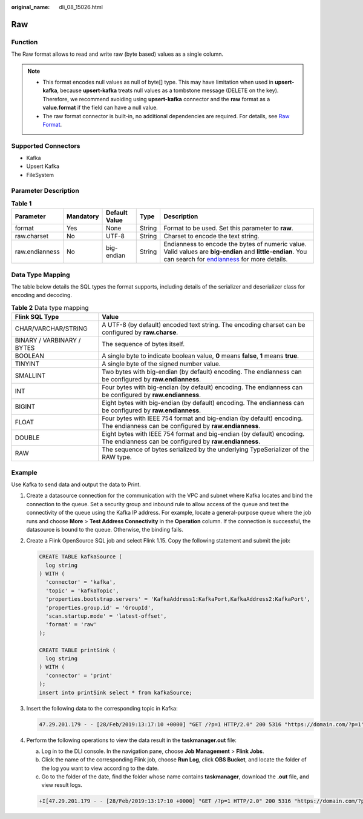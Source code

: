 :original_name: dli_08_15026.html

.. _dli_08_15026:

Raw
===

Function
--------

The Raw format allows to read and write raw (byte based) values as a single column.

.. note::

   -  This format encodes null values as null of byte[] type. This may have limitation when used in **upsert-kafka**, because **upsert-kafka** treats null values as a tombstone message (DELETE on the key). Therefore, we recommend avoiding using **upsert-kafka** connector and the **raw** format as a **value.format** if the field can have a null value.
   -  The raw format connector is built-in, no additional dependencies are required. For details, see `Raw Format <https://nightlies.apache.org/flink/flink-docs-release-1.15/docs/connectors/table/formats/raw/>`__.

Supported Connectors
--------------------

-  Kafka
-  Upsert Kafka
-  FileSystem

Parameter Description
---------------------

.. table:: **Table 1**

   +----------------+-----------+---------------+--------+--------------------------------------------------------------------------------------------------------------------------------------------------------------------------------------------------------+
   | Parameter      | Mandatory | Default Value | Type   | Description                                                                                                                                                                                            |
   +================+===========+===============+========+========================================================================================================================================================================================================+
   | format         | Yes       | None          | String | Format to be used. Set this parameter to **raw**.                                                                                                                                                      |
   +----------------+-----------+---------------+--------+--------------------------------------------------------------------------------------------------------------------------------------------------------------------------------------------------------+
   | raw.charset    | No        | UTF-8         | String | Charset to encode the text string.                                                                                                                                                                     |
   +----------------+-----------+---------------+--------+--------------------------------------------------------------------------------------------------------------------------------------------------------------------------------------------------------+
   | raw.endianness | No        | big-endian    | String | Endianness to encode the bytes of numeric value. Valid values are **big-endian** and **little-endian**. You can search for `endianness <https://en.wikipedia.org/wiki/Endianness>`__ for more details. |
   +----------------+-----------+---------------+--------+--------------------------------------------------------------------------------------------------------------------------------------------------------------------------------------------------------+

Data Type Mapping
-----------------

The table below details the SQL types the format supports, including details of the serializer and deserializer class for encoding and decoding.

.. table:: **Table 2** Data type mapping

   +----------------------------+--------------------------------------------------------------------------------------------------------------------------------+
   | Flink SQL Type             | Value                                                                                                                          |
   +============================+================================================================================================================================+
   | CHAR/VARCHAR/STRING        | A UTF-8 (by default) encoded text string. The encoding charset can be configured by **raw.charse**.                            |
   +----------------------------+--------------------------------------------------------------------------------------------------------------------------------+
   | BINARY / VARBINARY / BYTES | The sequence of bytes itself.                                                                                                  |
   +----------------------------+--------------------------------------------------------------------------------------------------------------------------------+
   | BOOLEAN                    | A single byte to indicate boolean value, **0** means **false**, **1** means **true**.                                          |
   +----------------------------+--------------------------------------------------------------------------------------------------------------------------------+
   | TINYINT                    | A single byte of the signed number value.                                                                                      |
   +----------------------------+--------------------------------------------------------------------------------------------------------------------------------+
   | SMALLINT                   | Two bytes with big-endian (by default) encoding. The endianness can be configured by **raw.endianness**.                       |
   +----------------------------+--------------------------------------------------------------------------------------------------------------------------------+
   | INT                        | Four bytes with big-endian (by default) encoding. The endianness can be configured by **raw.endianness**.                      |
   +----------------------------+--------------------------------------------------------------------------------------------------------------------------------+
   | BIGINT                     | Eight bytes with big-endian (by default) encoding. The endianness can be configured by **raw.endianness**.                     |
   +----------------------------+--------------------------------------------------------------------------------------------------------------------------------+
   | FLOAT                      | Four bytes with IEEE 754 format and big-endian (by default) encoding. The endianness can be configured by **raw.endianness**.  |
   +----------------------------+--------------------------------------------------------------------------------------------------------------------------------+
   | DOUBLE                     | Eight bytes with IEEE 754 format and big-endian (by default) encoding. The endianness can be configured by **raw.endianness**. |
   +----------------------------+--------------------------------------------------------------------------------------------------------------------------------+
   | RAW                        | The sequence of bytes serialized by the underlying TypeSerializer of the RAW type.                                             |
   +----------------------------+--------------------------------------------------------------------------------------------------------------------------------+

Example
-------

Use Kafka to send data and output the data to Print.

#. Create a datasource connection for the communication with the VPC and subnet where Kafka locates and bind the connection to the queue. Set a security group and inbound rule to allow access of the queue and test the connectivity of the queue using the Kafka IP address. For example, locate a general-purpose queue where the job runs and choose **More** > **Test Address Connectivity** in the **Operation** column. If the connection is successful, the datasource is bound to the queue. Otherwise, the binding fails.

#. Create a Flink OpenSource SQL job and select Flink 1.15. Copy the following statement and submit the job:

   .. code-block::

      CREATE TABLE kafkaSource (
        log string
      ) WITH (
        'connector' = 'kafka',
        'topic' = 'kafkaTopic',
        'properties.bootstrap.servers' = 'KafkaAddress1:KafkaPort,KafkaAddress2:KafkaPort',
        'properties.group.id' = 'GroupId',
        'scan.startup.mode' = 'latest-offset',
        'format' = 'raw'
      );

      CREATE TABLE printSink (
        log string
      ) WITH (
        'connector' = 'print'
      );
      insert into printSink select * from kafkaSource;

#. Insert the following data to the corresponding topic in Kafka:

   .. code-block::

      47.29.201.179 - - [28/Feb/2019:13:17:10 +0000] "GET /?p=1 HTTP/2.0" 200 5316 "https://domain.com/?p=1" "Mozilla/5.0 (Windows NT 6.1) AppleWebKit/537.36 (KHTML, like Gecko) Chrome/72.0.3626.119 Safari/537.36" "2.75"

#. Perform the following operations to view the data result in the **taskmanager.out** file:

   a. Log in to the DLI console. In the navigation pane, choose **Job Management** > **Flink Jobs**.
   b. Click the name of the corresponding Flink job, choose **Run Log**, click **OBS Bucket**, and locate the folder of the log you want to view according to the date.
   c. Go to the folder of the date, find the folder whose name contains **taskmanager**, download the **.out** file, and view result logs.

   .. code-block::

      +I[47.29.201.179 - - [28/Feb/2019:13:17:10 +0000] "GET /?p=1 HTTP/2.0" 200 5316 "https://domain.com/?p=1" "Mozilla/5.0 (Windows NT 6.1) AppleWebKit/537.36 (KHTML, like Gecko) Chrome/72.0.3626.119 Safari/537.36" "2.75"]
